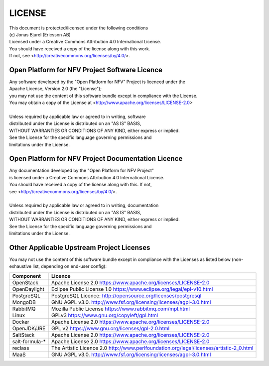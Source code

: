 .. This work is licensed under a Creative Commons Attribution 4.0 International License.
.. SPDX-License-Identifier: CC-BY-4.0
.. (c) 2018 Ericsson AB, Mirantis Inc., Enea AB and others.

LICENSE
=======

| This document is protected/licensed under the following conditions
| (c) Jonas Bjurel (Ericsson AB)
| Licensed under a Creative Commons Attribution 4.0 International License.
| You should have received a copy of the license along with this work.
| If not, see <http://creativecommons.org/licenses/by/4.0/>.

Open Platform for NFV Project Software Licence
----------------------------------------------

| Any software developed by the "Open Platform for NFV" Project is licenced under the
| Apache License, Version 2.0 (the "License");
| you may not use the content of this software bundle except in compliance with the License.
| You may obtain a copy of the License at <http://www.apache.org/licenses/LICENSE-2.0>
|
| Unless required by applicable law or agreed to in writing, software
| distributed under the License is distributed on an "AS IS" BASIS,
| WITHOUT WARRANTIES OR CONDITIONS OF ANY KIND, either express or implied.
| See the License for the specific language governing permissions and
| limitations under the License.

Open Platform for NFV Project Documentation Licence
---------------------------------------------------

| Any documentation developed by the "Open Platform for NFV Project"
| is licensed under a Creative Commons Attribution 4.0 International License.
| You should have received a copy of the license along with this. If not,
| see <http://creativecommons.org/licenses/by/4.0/>.
|
| Unless required by applicable law or agreed to in writing, documentation
| distributed under the License is distributed on an "AS IS" BASIS,
| WITHOUT WARRANTIES OR CONDITIONS OF ANY KIND, either express or implied.
| See the License for the specific language governing permissions and
| limitations under the License.

Other Applicable Upstream Project Licenses
------------------------------------------

You may not use the content of this software bundle except in compliance with the
Licenses as listed below (non-exhaustive list, depending on end-user config):

+----------------+----------------------------------------------------------------+
| **Component**  | **Licence**                                                    |
+----------------+----------------------------------------------------------------+
| OpenStack      | Apache License 2.0                                             |
|                | https://www.apache.org/licenses/LICENSE-2.0                    |
+----------------+----------------------------------------------------------------+
| OpenDaylight   | Eclipse Public License 1.0                                     |
|                | https://www.eclipse.org/legal/epl-v10.html                     |
+----------------+----------------------------------------------------------------+
| PostgreSQL     | PostgreSQL Licence:                                            |
|                | http://opensource.org/licenses/postgresql                      |
+----------------+----------------------------------------------------------------+
| MongoDB        | GNU AGPL v3.0.                                                 |
|                | http://www.fsf.org/licensing/licenses/agpl-3.0.html            |
+----------------+----------------------------------------------------------------+
| RabbitMQ       | Mozilla Public License                                         |
|                | https://www.rabbitmq.com/mpl.html                              |
+----------------+----------------------------------------------------------------+
| Linux          | GPLv3                                                          |
|                | https://www.gnu.org/copyleft/gpl.html                          |
+----------------+----------------------------------------------------------------+
| Docker         | Apache License 2.0                                             |
|                | https://www.apache.org/licenses/LICENSE-2.0                    |
+----------------+----------------------------------------------------------------+
| OpenJDK/JRE    | GPL v2                                                         |
|                | https://www.gnu.org/licenses/gpl-2.0.html                      |
+----------------+----------------------------------------------------------------+
| SaltStack      | Apache License 2.0                                             |
|                | https://www.apache.org/licenses/LICENSE-2.0                    |
+----------------+----------------------------------------------------------------+
| salt-formula-* | Apache License 2.0                                             |
|                | https://www.apache.org/licenses/LICENSE-2.0                    |
+----------------+----------------------------------------------------------------+
| reclass        | The Artistic Licence 2.0                                       |
|                | http://www.perlfoundation.org/legal/licenses/artistic-2_0.html |
+----------------+----------------------------------------------------------------+
| MaaS           | GNU AGPL v3.0.                                                 |
|                | http://www.fsf.org/licensing/licenses/agpl-3.0.html            |
+----------------+----------------------------------------------------------------+
